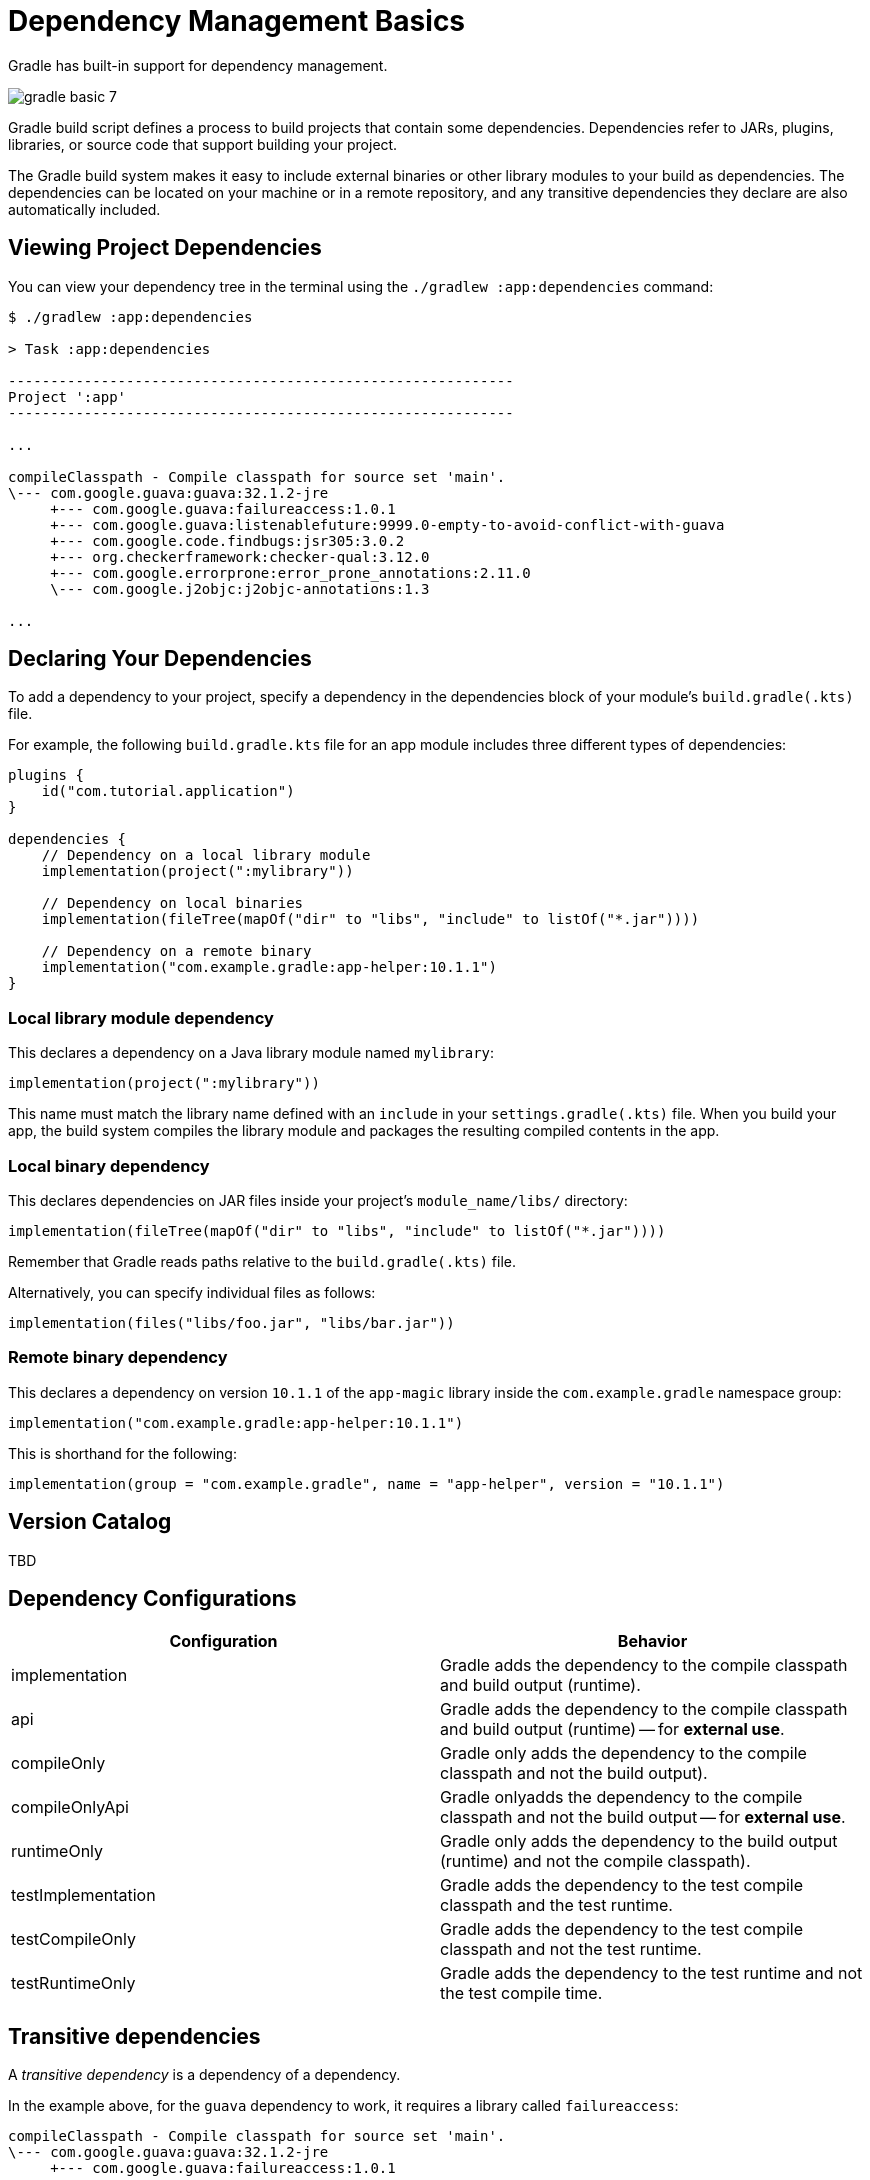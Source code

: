 // Copyright 2023 the original author or authors.
//
// Licensed under the Apache License, Version 2.0 (the "License");
// you may not use this file except in compliance with the License.
// You may obtain a copy of the License at
//
//      http://www.apache.org/licenses/LICENSE-2.0
//
// Unless required by applicable law or agreed to in writing, software
// distributed under the License is distributed on an "AS IS" BASIS,
// WITHOUT WARRANTIES OR CONDITIONS OF ANY KIND, either express or implied.
// See the License for the specific language governing permissions and
// limitations under the License.

[[dependency_management_basics]]
= Dependency Management Basics

Gradle has built-in support for dependency management.

image::gradle-basic-7.png[]

Gradle build script defines a process to build projects that contain some dependencies.
Dependencies refer to JARs, plugins, libraries, or source code that support building your project.

The Gradle build system makes it easy to include external binaries or other library modules to your build as dependencies.
The dependencies can be located on your machine or in a remote repository, and any transitive dependencies they declare are also automatically included.

== Viewing Project Dependencies

You can view your dependency tree in the terminal using the `./gradlew :app:dependencies` command:

[source]
----
$ ./gradlew :app:dependencies

> Task :app:dependencies

------------------------------------------------------------
Project ':app'
------------------------------------------------------------

...

compileClasspath - Compile classpath for source set 'main'.
\--- com.google.guava:guava:32.1.2-jre
     +--- com.google.guava:failureaccess:1.0.1
     +--- com.google.guava:listenablefuture:9999.0-empty-to-avoid-conflict-with-guava
     +--- com.google.code.findbugs:jsr305:3.0.2
     +--- org.checkerframework:checker-qual:3.12.0
     +--- com.google.errorprone:error_prone_annotations:2.11.0
     \--- com.google.j2objc:j2objc-annotations:1.3

...
----

== Declaring Your Dependencies

To add a dependency to your project, specify a dependency in the dependencies block of your module's `build.gradle(.kts)` file.

For example, the following `build.gradle.kts` file for an app module includes three different types of dependencies:

[source]
----
plugins {
    id("com.tutorial.application")
}

dependencies {
    // Dependency on a local library module
    implementation(project(":mylibrary"))

    // Dependency on local binaries
    implementation(fileTree(mapOf("dir" to "libs", "include" to listOf("*.jar"))))

    // Dependency on a remote binary
    implementation("com.example.gradle:app-helper:10.1.1")
}
----

=== Local library module dependency
This declares a dependency on a Java library module named `mylibrary`:

[source]
----
implementation(project(":mylibrary"))
----

This name must match the library name defined with an `include` in your `settings.gradle(.kts)` file.
When you build your app, the build system compiles the library module and packages the resulting compiled contents in the app.

=== Local binary dependency
This declares dependencies on JAR files inside your project's `module_name/libs/` directory:

[source]
----
implementation(fileTree(mapOf("dir" to "libs", "include" to listOf("*.jar"))))
----

Remember that Gradle reads paths relative to the `build.gradle(.kts)` file.

Alternatively, you can specify individual files as follows:

[source]
----
implementation(files("libs/foo.jar", "libs/bar.jar"))
----

=== Remote binary dependency
This declares a dependency on version `10.1.1` of the `app-magic` library inside the `com.example.gradle` namespace group:

[source]
----
implementation("com.example.gradle:app-helper:10.1.1")
----

This is shorthand for the following:

[source]
----
implementation(group = "com.example.gradle", name = "app-helper", version = "10.1.1")
----

== Version Catalog
TBD

== Dependency Configurations
[%header,cols="1,1"]
|===
|Configuration
|Behavior

|implementation
|Gradle adds the dependency to the compile classpath and build output (runtime).

|api
|Gradle adds the dependency to the compile classpath and build output (runtime) -- for *external use*.

|compileOnly
|Gradle only adds the dependency to the compile classpath and not the build output).

|compileOnlyApi
|Gradle onlyadds the dependency to the compile classpath and not the build output -- for *external use*.

|runtimeOnly
|Gradle only adds the dependency to the build output (runtime) and not the compile classpath).

|testImplementation
|Gradle adds the dependency to the test compile classpath and the test runtime.

|testCompileOnly
|Gradle adds the dependency to the test compile classpath and not the test runtime.

|testRuntimeOnly
|Gradle adds the dependency to the test runtime and not the test compile time.
|===

== Transitive dependencies
A _transitive dependency_ is a dependency of a dependency.

In the example above, for the `guava` dependency to work, it requires a library called `failureaccess`:

[source]
----
compileClasspath - Compile classpath for source set 'main'.
\--- com.google.guava:guava:32.1.2-jre
     +--- com.google.guava:failureaccess:1.0.1
----

Therefore `failureaccess` is a transitive dependency of the project.

== Dependency location
Gradle looks for the location your dependencies in the repositories specified in the `repositories` block of your `build.gradle(.kts)` file:

[source]
----
repositories {
    maven {
        url './maven-repo'
    }
    ivy {
        url './ivy-repo'
    }
}
----

Since the dependency location is specified in the build file of a specific project, it is only applied to that subproject and not the root project or other subprojects.

For shared dependency locations (among all projects), Gradle looks for repositories specified in the `dependencyResolutionManagement` block of your `settings.gradle(.kts)` file:

[source]
----
dependencyResolutionManagement {
    repositories {
        mavenCentral()
    }
}
----

== Dependency ordering
The order in which you list each repository determines how Gradle searches the repositories for each project dependency.

For example, if a dependency is available from both repository A and B, and you list A first, Gradle downloads the dependency from repository A:

[source]
----
repositories {
    repositoryA()
    repositoryB()
}
----

== Remote repositories
The URL of a remote repository must be listed accordingly, along with a type:

[source]
----
repositories {
    maven {
        url = uri("https://packages.atlassian.com/maven-public-snapshot/")
    }
    maven {
        url = uri("https://repository.jboss.org/nexus/content/repositories/releases/")
    }
}
----

Google's Maven repository, the Maven central repository, and the Gradle plugin portal are commonly used, and shorthands are available:

[source]
----
repositories {
    google()
    mavenCentral()
    gradlePluginPortal()
}
----

== Local repositories
If you want something from a local repository, use `mavenLocal()`:

[source]
----
repositories {
    mavenLocal()
}
----

